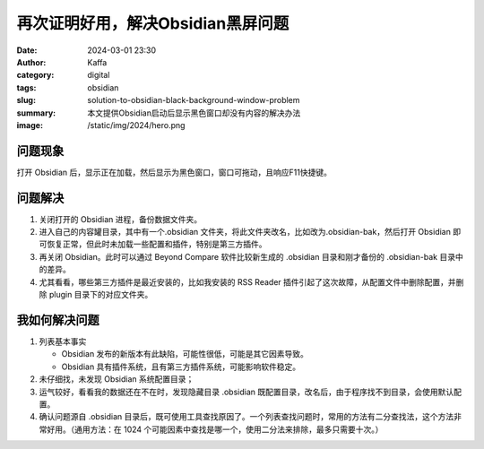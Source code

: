 再次证明好用，解决Obsidian黑屏问题
############################################################

:date: 2024-03-01 23:30
:author: Kaffa
:category: digital
:tags: obsidian
:slug: solution-to-obsidian-black-background-window-problem
:summary: 本文提供Obsidian启动后显示黑色窗口却没有内容的解决办法
:image: /static/img/2024/hero.png


问题现象
==============================

打开 Obsidian 后，显示正在加载，然后显示为黑色窗口，窗口可拖动，且响应F11快捷键。

问题解决
==============================

1. 关闭打开的 Obsidian 进程，备份数据文件夹。

2. 进入自己的内容罐目录，其中有一个.obsidian 文件夹，将此文件夹改名，比如改为.obsidian-bak，然后打开 Obsidian 即可恢复正常，但此时未加载一些配置和插件，特别是第三方插件。

3. 再关闭 Obsidian。此时可以通过 Beyond Compare 软件比较新生成的 .obsidian 目录和刚才备份的 .obsidian-bak 目录中的差异。

4. 尤其看看，哪些第三方插件是最近安装的，比如我安装的 RSS Reader 插件引起了这次故障，从配置文件中删除配置，并删除 plugin 目录下的对应文件夹。

我如何解决问题
==============================

1. 列表基本事实

   - Obsidian 发布的新版本有此缺陷，可能性很低，可能是其它因素导致。
   - Obsidian 具有插件系统，且有第三方插件系统，可能影响软件稳定。

2. 未仔细找，未发现 Obsidian 系统配置目录；

3. 运气较好，看看我的数据还在不在时，发现隐藏目录 .obsidian 既配置目录，改名后，由于程序找不到目录，会使用默认配置。

4. 确认问题源自 .obsidian 目录后，既可使用工具查找原因了。一个列表查找问题时，常用的方法有二分查找法，这个方法非常好用。（通用方法：在 1024 个可能因素中查找是哪一个，使用二分法来排除，最多只需要十次。）


